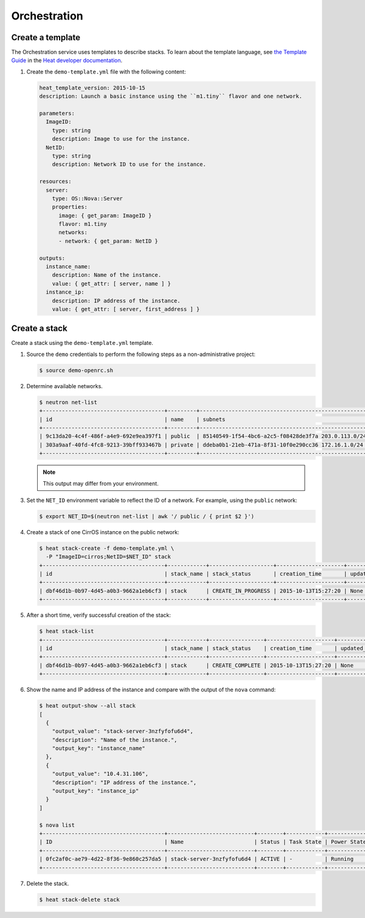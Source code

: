 .. _launch-instance-heat:

Orchestration
~~~~~~~~~~~~~

Create a template
-----------------

The Orchestration service uses templates to describe stacks.
To learn about the template language, see `the Template Guide
<http://docs.openstack.org/developer/heat/template_guide/index.html>`__
in the `Heat developer documentation
<http://docs.openstack.org/developer/heat/index.html>`__.

#. Create the ``demo-template.yml`` file with the following content:

   .. code-block:: yaml

      heat_template_version: 2015-10-15
      description: Launch a basic instance using the ``m1.tiny`` flavor and one network.

      parameters:
        ImageID:
          type: string
          description: Image to use for the instance.
        NetID:
          type: string
          description: Network ID to use for the instance.

      resources:
        server:
          type: OS::Nova::Server
          properties:
            image: { get_param: ImageID }
            flavor: m1.tiny
            networks:
            - network: { get_param: NetID }

      outputs:
        instance_name:
          description: Name of the instance.
          value: { get_attr: [ server, name ] }
        instance_ip:
          description: IP address of the instance.
          value: { get_attr: [ server, first_address ] }

Create a stack
--------------

Create a stack using the ``demo-template.yml`` template.

#. Source the ``demo`` credentials to perform
   the following steps as a non-administrative project:

   .. code-block:: console

      $ source demo-openrc.sh

#. Determine available networks.

   .. code-block:: console

      $ neutron net-list
      +--------------------------------------+---------+-----------------------------------------------------+
      | id                                   | name    | subnets                                             |
      +--------------------------------------+---------+-----------------------------------------------------+
      | 9c13da20-4c4f-486f-a4e9-692e9ea397f1 | public  | 85140549-1f54-4bc6-a2c5-f08428de3f7a 203.0.113.0/24 |
      | 303a9aaf-40fd-4fc8-9213-39bff933467b | private | ddeba0b1-21eb-471a-8f31-10f0e290cc36 172.16.1.0/24  |
      +--------------------------------------+---------+-----------------------------------------------------+

   .. note::

      This output may differ from your environment.

#. Set the ``NET_ID`` environment variable to reflect the ID of a network.
   For example, using the ``public`` network:

   .. code-block:: console

      $ export NET_ID=$(neutron net-list | awk '/ public / { print $2 }')

#. Create a stack of one CirrOS instance on the public network:

   .. code-block:: console

      $ heat stack-create -f demo-template.yml \
        -P "ImageID=cirros;NetID=$NET_ID" stack
      +--------------------------------------+------------+--------------------+---------------------+--------------+
      | id                                   | stack_name | stack_status       | creation_time       | updated_time |
      +--------------------------------------+------------+--------------------+---------------------+--------------+
      | dbf46d1b-0b97-4d45-a0b3-9662a1eb6cf3 | stack      | CREATE_IN_PROGRESS | 2015-10-13T15:27:20 | None         |
      +--------------------------------------+------------+--------------------+---------------------+--------------+

#. After a short time, verify successful creation of the stack:

   .. code-block:: console

      $ heat stack-list
      +--------------------------------------+------------+-----------------+---------------------+--------------+
      | id                                   | stack_name | stack_status    | creation_time       | updated_time |
      +--------------------------------------+------------+-----------------+---------------------+--------------+
      | dbf46d1b-0b97-4d45-a0b3-9662a1eb6cf3 | stack      | CREATE_COMPLETE | 2015-10-13T15:27:20 | None         |
      +--------------------------------------+------------+-----------------+---------------------+--------------+

#. Show the name and IP address of the instance and compare with the output
   of the ``nova`` command:

   .. code-block:: console

      $ heat output-show --all stack
      [
        {
          "output_value": "stack-server-3nzfyfofu6d4",
          "description": "Name of the instance.",
          "output_key": "instance_name"
        },
        {
          "output_value": "10.4.31.106",
          "description": "IP address of the instance.",
          "output_key": "instance_ip"
        }
      ]

      $ nova list
      +--------------------------------------+---------------------------+--------+------------+-------------+---------------------------------+
      | ID                                   | Name                      | Status | Task State | Power State | Networks                        |
      +--------------------------------------+---------------------------+--------+------------+-------------+---------------------------------+
      | 0fc2af0c-ae79-4d22-8f36-9e860c257da5 | stack-server-3nzfyfofu6d4 | ACTIVE | -          | Running     | public=10.4.31.106              |
      +--------------------------------------+---------------------------+--------+------------+-------------+---------------------------------+

#. Delete the stack.

   .. code-block:: console

      $ heat stack-delete stack
